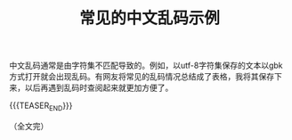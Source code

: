 #+BEGIN_COMMENT
.. title: 常见的中文乱码示例
.. slug: chinese-garbled-text-demo
.. date: 2020-12-31 16:01:50 UTC+08:00
.. tags: garble, gbk, utf-8
.. category: computer science
.. link:
.. description:
.. type: text
/.. status: draft
#+END_COMMENT
#+OPTIONS: num:nil

#+TITLE: 常见的中文乱码示例

中文乱码通常是由字符集不匹配导致的。例如，以utf-8字符集保存的文本以gbk方式打开就会出现乱码。有网友将常见的乱码情况总结成了表格，我将其保存下来，以后再遇到乱码时查阅起来就更加方便了。

{{{TEASER_END}}}

[[img-url://images/post-chinese-garbled-text-demo.png]]

（全文完）
